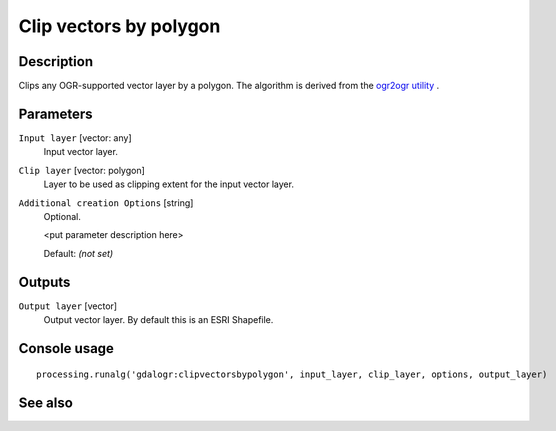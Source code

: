 Clip vectors by polygon
=======================

Description
-----------

Clips any OGR-supported vector layer by a polygon.
The algorithm is derived from the `ogr2ogr utility <http://www.gdal.org/ogr2ogr.html>`_ .

Parameters
----------

``Input layer`` [vector: any]
  Input vector layer.

``Clip layer`` [vector: polygon]
  Layer to be used as clipping extent for the input vector layer.

``Additional creation Options`` [string]
  Optional.

  <put parameter description here>

  Default: *(not set)*

Outputs
-------

``Output layer`` [vector]
  Output vector layer. By default this is an ESRI Shapefile.

Console usage
-------------

::

  processing.runalg('gdalogr:clipvectorsbypolygon', input_layer, clip_layer, options, output_layer)

See also
--------

